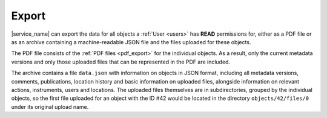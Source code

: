 .. _export:

Export
======

|service_name| can export the data for all objects a :ref:`User <users>` has **READ** permissions for, either as a PDF file or as an archive containing a machine-readable JSON file and the files uploaded for these objects.

The PDF file consists of the :ref:`PDF files <pdf_export>` for the individual objects. As a result, only the current metadata versions and only those uploaded files that can be represented in the PDF are included.

The archive contains a file ``data.json`` with information on objects in JSON format, including all metadata versions, comments, publications, location history and basic information on uploaded files, alongside information on relevant actions, instruments, users and locations. The uploaded files themselves are in subdirectories, grouped by the individual objects, so the first file uploaded for an object with the ID #42 would be located in the directory ``objects/42/files/0`` under its original upload name.
